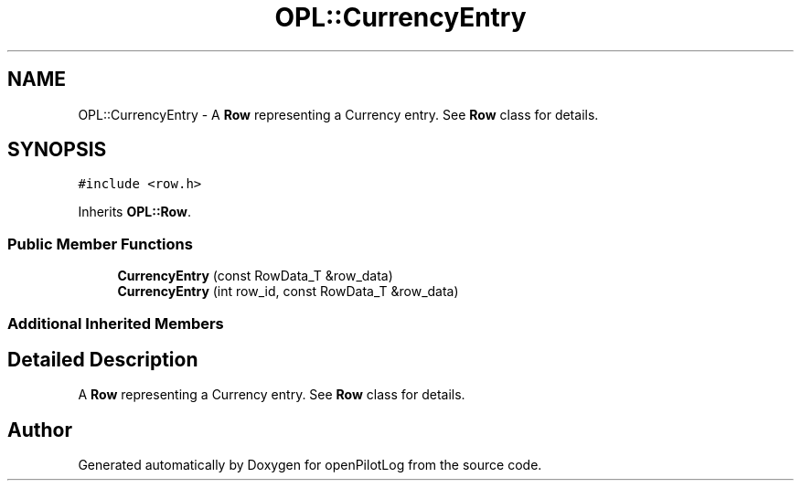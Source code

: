 .TH "OPL::CurrencyEntry" 3 "Tue Aug 9 2022" "openPilotLog" \" -*- nroff -*-
.ad l
.nh
.SH NAME
OPL::CurrencyEntry \- A \fBRow\fP representing a Currency entry\&. See \fBRow\fP class for details\&.  

.SH SYNOPSIS
.br
.PP
.PP
\fC#include <row\&.h>\fP
.PP
Inherits \fBOPL::Row\fP\&.
.SS "Public Member Functions"

.in +1c
.ti -1c
.RI "\fBCurrencyEntry\fP (const RowData_T &row_data)"
.br
.ti -1c
.RI "\fBCurrencyEntry\fP (int row_id, const RowData_T &row_data)"
.br
.in -1c
.SS "Additional Inherited Members"
.SH "Detailed Description"
.PP 
A \fBRow\fP representing a Currency entry\&. See \fBRow\fP class for details\&. 

.SH "Author"
.PP 
Generated automatically by Doxygen for openPilotLog from the source code\&.
